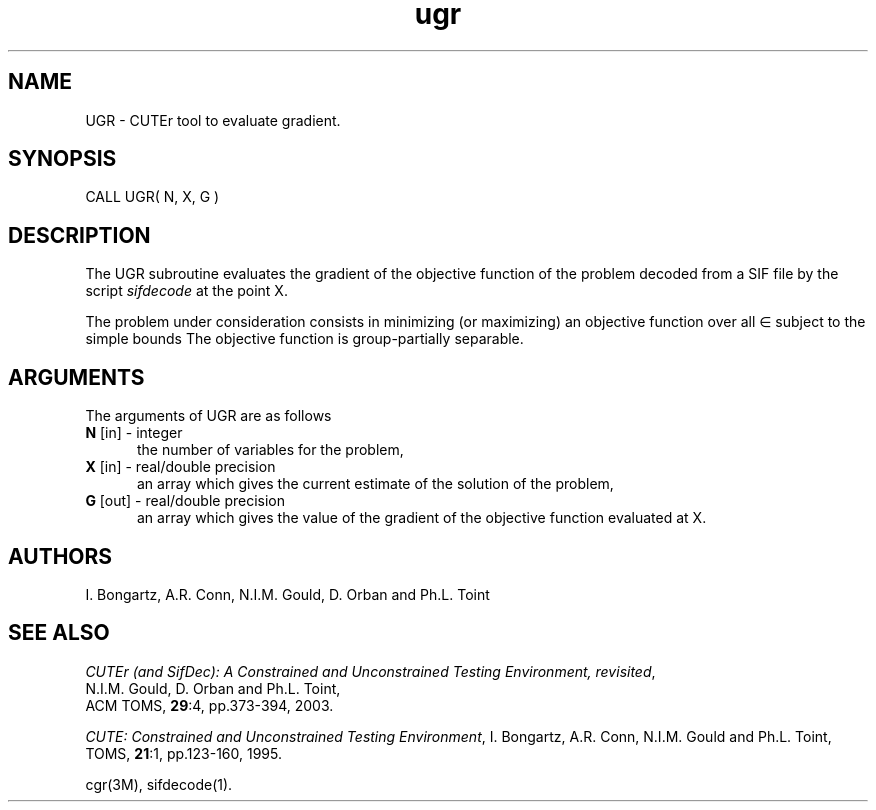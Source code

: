.\" @(#)ugr v1.0 11/2000;
.TH ugr 3M "17 Nov 2000"
.SH NAME
UGR \- CUTEr tool to evaluate gradient.
.SH SYNOPSIS
CALL UGR( N, X, G )
.SH DESCRIPTION
The UGR subroutine evaluates the gradient of the objective function of
the problem decoded from a SIF file by the script \fIsifdecode\fP at the
point X.

The problem under consideration
consists in minimizing (or maximizing) an objective function
.EQ
f(x)
.EN
over all
.EQ
x
.EN
\(mo
.EQ
R sup n
.EN
subject to the simple bounds
.EQ
b sup l ~<=~ x ~<=~ b sup u.
.EN
The objective function is group-partially separable.

.LP 
.SH ARGUMENTS
The arguments of UGR are as follows
.TP 5
.B N \fP[in] - integer
the number of variables for the problem,
.TP
.B X \fP[in] - real/double precision
an array which gives the current estimate of the solution of the
problem,
.TP
.B G \fP[out] - real/double precision
an array which gives the value of the gradient of the objective
function evaluated at X.
.LP
.SH AUTHORS
I. Bongartz, A.R. Conn, N.I.M. Gould, D. Orban and Ph.L. Toint
.SH "SEE ALSO"
\fICUTEr (and SifDec): A Constrained and Unconstrained Testing
Environment, revisited\fP,
   N.I.M. Gould, D. Orban and Ph.L. Toint,
   ACM TOMS, \fB29\fP:4, pp.373-394, 2003.

\fICUTE: Constrained and Unconstrained Testing Environment\fP,
I. Bongartz, A.R. Conn, N.I.M. Gould and Ph.L. Toint, 
TOMS, \fB21\fP:1, pp.123-160, 1995.

cgr(3M), sifdecode(1).
